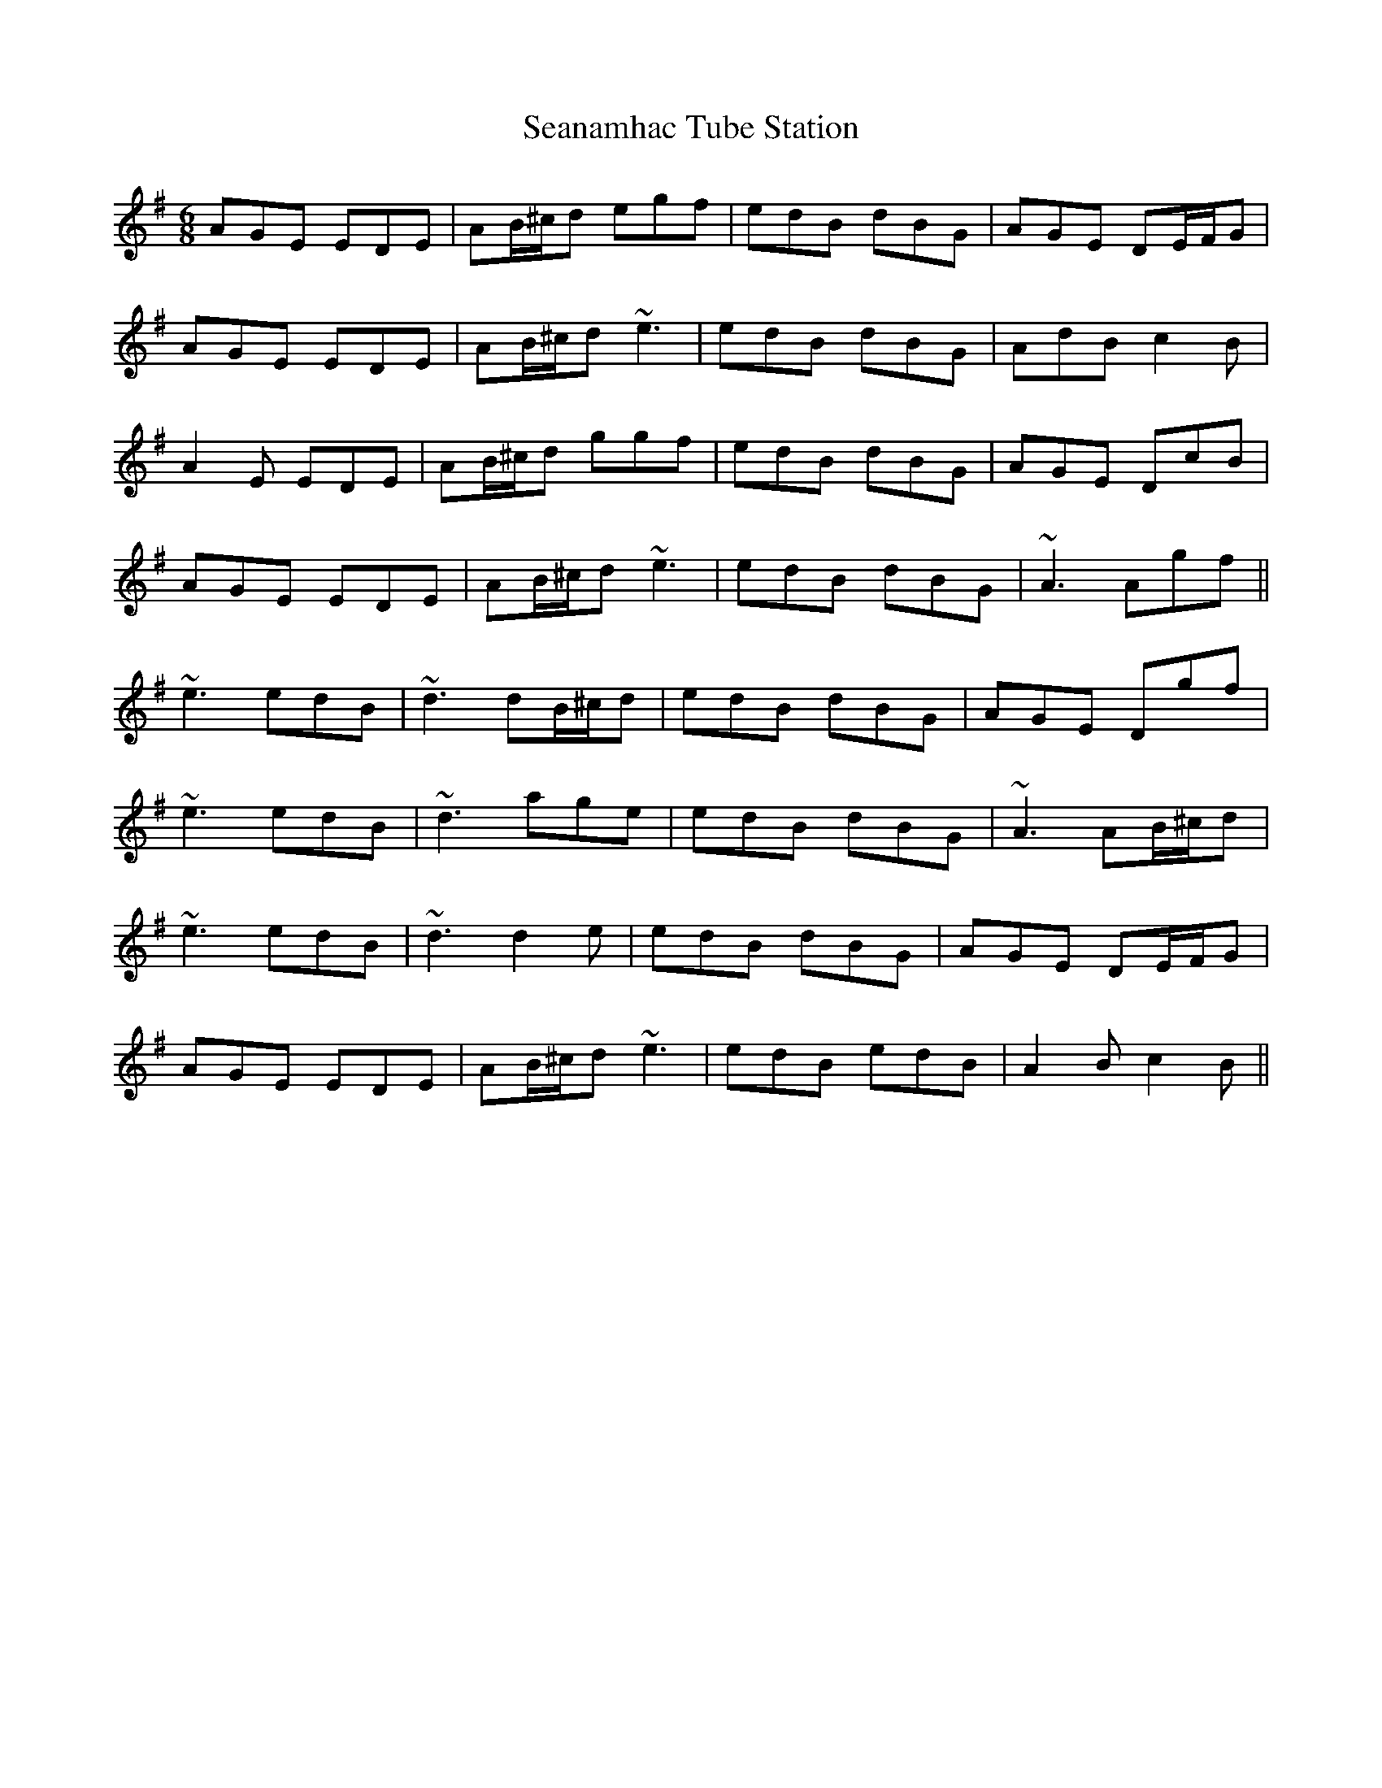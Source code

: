 X: 36424
T: Seanamhac Tube Station
R: jig
M: 6/8
K: Adorian
AGE EDE|AB/^c/d egf|edB dBG|AGE DE/F/G|
AGE EDE|AB/^c/d ~e3|edB dBG|AdB c2B|
A2E EDE|AB/^c/d ggf|edB dBG|AGE DcB|
AGE EDE|AB/^c/d ~e3|edB dBG|~A3 Agf||
~e3 edB|~d3 dB/^c/d|edB dBG|AGE Dgf|
~e3 edB|~d3 age|edB dBG|~A3 AB/^c/d|
~e3 edB|~d3 d2e|edB dBG|AGE DE/F/G|
AGE EDE|AB/^c/d ~e3|edB edB|A2B c2B||

